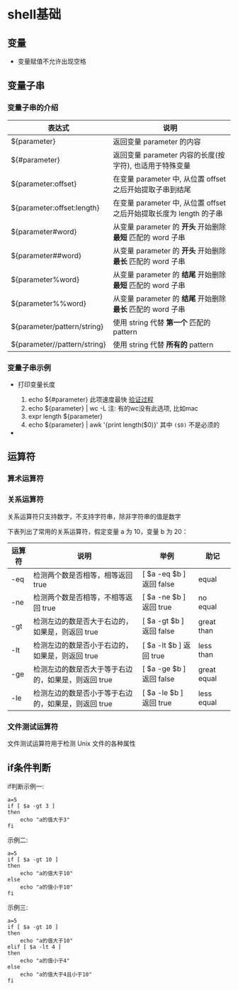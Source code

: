 * shell基础
** 变量
   - 变量赋值不允许出现空格
     
** 变量子串

*** 变量子串的介绍

   | 表达式                       | 说明                                                                |
   |------------------------------+---------------------------------------------------------------------|
   | ${parameter}                 | 返回变量 parameter 的内容                                           |
   | ${#parameter}                | 返回变量 parameter 内容的长度(按字符), 也适用于特殊变量             |
   | ${parameter:offset}          | 在变量 parameter 中, 从位置 offset 之后开始提取子串到结尾           |
   | ${parameter:offset:length}   | 在变量 parameter 中, 从位置 offset 之后开始提取长度为 length 的子串 |
   | ${parameter#word}            | 从变量 parameter 的 *开头* 开始删除 *最短* 匹配的 word 子串         |
   | ${parameter##word}           | 从变量 parameter 的 *开头* 开始删除 *最长* 匹配的 word 子串         |
   | ${parameter%word}            | 从变量 parameter 的 *结尾* 开始删除 *最短* 匹配的 word 子串         |
   | ${parameter%%word}           | 从变量 parameter 的 *结尾* 开始删除 *最长* 匹配的 word 子串         |
   | ${parameter/pattern/string}  | 使用 string 代替 *第一个* 匹配的 pattern                            |
   | ${parameter//pattern/string} | 使用 string 代替 *所有的* pattern                                   |

*** 变量子串示例

    - 打印变量长度

      1. echo ${#parameter} 此项速度最快 [[file:compare_speed_in_four_way_to_print_substring.org][验证过程]]
      2. echo ${parameter} | wc -L 注: 有的wc没有此选项, 比如mac
      3. expr length ${parameter}
      4. echo ${parameter} | awk '{print length($0)}' 其中 =($0)= 不是必须的

    - 
** 运算符
*** 算术运算符
*** 关系运算符
    关系运算符只支持数字，不支持字符串，除非字符串的值是数字

    下表列出了常用的关系运算符，假定变量 a 为 10，变量 b 为 20：

    | 运算符 | 说明                                                | 举例                     | 助记        |
    |--------+-----------------------------------------------------+--------------------------+-------------|
    | -eq    | 检测两个数是否相等，相等返回 true                   | [ $a -eq $b ] 返回 false | equal       |
    | -ne    | 检测两个数是否相等，不相等返回 true                 | [ $a -ne $b ] 返回 true  | no equal    |
    | -gt    | 检测左边的数是否大于右边的，如果是，则返回 true     | [ $a -gt $b ] 返回 false | great than  |
    | -lt    | 检测左边的数是否小于右边的，如果是，则返回 true     | [ $a -lt $b ] 返回 true  | less than   |
    | -ge    | 检测左边的数是否大于等于右边的，如果是，则返回 true | [ $a -ge $b ] 返回 false | great equal |
    | -le    | 检测左边的数是否小于等于右边的，如果是，则返回 true | [ $a -le $b ] 返回 true  | less equal  | 
  
*** 文件测试运算符
    文件测试运算符用于检测 Unix 文件的各种属性
    [[./image/file-test-operator.png]]
** if条件判断

   if判断示例一:
   #+BEGIN_EXAMPLE
   a=5
   if [ $a -gt 3 ]
   then
       echo "a的值大于3"
   fi
   #+END_EXAMPLE
   
   示例二:
   #+BEGIN_EXAMPLE
   a=5
   if [ $a -gt 10 ]
   then
       echo "a的值大于10"
   else
       echo "a的值小于10"
   fi
   #+END_EXAMPLE

   示例三:
   #+BEGIN_EXAMPLE
   a=5
   if [ $a -gt 10 ]
   then
       echo "a的值大于10"
   elif [ $a -lt 4 ]
   then
       echo "a的值小于4"
   else
       echo "a的值大于4且小于10"
   fi
   #+END_EXAMPLE
   

